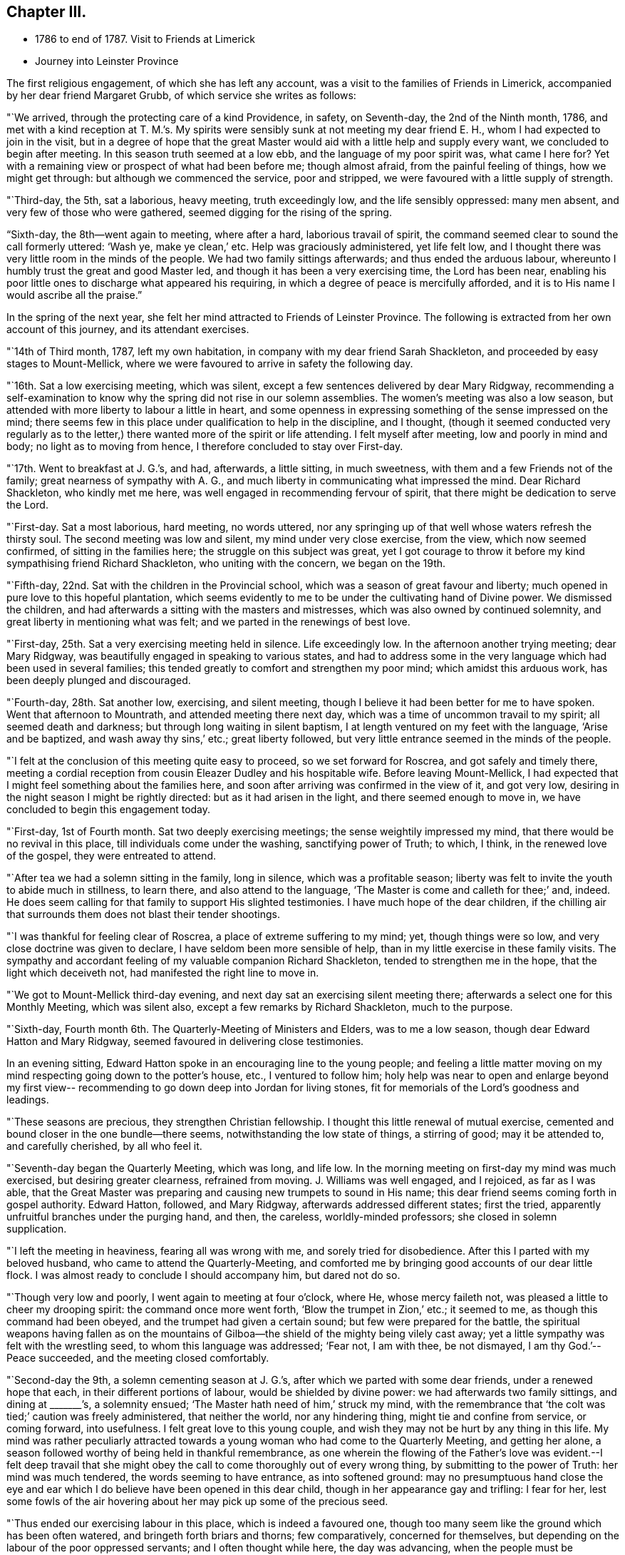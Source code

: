 == Chapter III.

[.chapter-synopsis]
* 1786 to end of 1787. Visit to Friends at Limerick
* Journey into Leinster Province

The first religious engagement, of which she has left any account,
was a visit to the families of Friends in Limerick,
accompanied by her dear friend Margaret Grubb, of which service she writes as follows:

"`We arrived, through the protecting care of a kind Providence, in safety,
on Seventh-day, the 2nd of the Ninth month, 1786,
and met with a kind reception at T. M.`'s. My spirits
were sensibly sunk at not meeting my dear friend E. H.,
whom I had expected to join in the visit,
but in a degree of hope that the great Master would aid
with a little help and supply every want,
we concluded to begin after meeting.
In this season truth seemed at a low ebb, and the language of my poor spirit was,
what came I here for?
Yet with a remaining view or prospect of what had been before me; though almost afraid,
from the painful feeling of things, how we might get through:
but although we commenced the service, poor and stripped,
we were favoured with a little supply of strength.

"`Third-day, the 5th, sat a laborious, heavy meeting, truth exceedingly low,
and the life sensibly oppressed: many men absent,
and very few of those who were gathered, seemed digging for the rising of the spring.

"`Sixth-day, the 8th--went again to meeting, where after a hard,
laborious travail of spirit, the command seemed clear to sound the call formerly uttered:
'`Wash ye, make ye clean,`' etc.
Help was graciously administered, yet life felt low,
and I thought there was very little room in the minds of the people.
We had two family sittings afterwards; and thus ended the arduous labour,
whereunto I humbly trust the great and good Master led,
and though it has been a very exercising time, the Lord has been near,
enabling his poor little ones to discharge what appeared his requiring,
in which a degree of peace is mercifully afforded,
and it is to His name I would ascribe all the praise.`"

In the spring of the next year,
she felt her mind attracted to Friends of Leinster Province.
The following is extracted from her own account of this journey,
and its attendant exercises.

"`14th of Third month, 1787, left my own habitation,
in company with my dear friend Sarah Shackleton,
and proceeded by easy stages to Mount-Mellick,
where we were favoured to arrive in safety the following day.

"`16th. Sat a low exercising meeting, which was silent,
except a few sentences delivered by dear Mary Ridgway,
recommending a self-examination to know why the
spring did not rise in our solemn assemblies.
The women`'s meeting was also a low season,
but attended with more liberty to labour a little in heart,
and some openness in expressing something of the sense impressed on the mind;
there seems few in this place under qualification to help in the discipline,
and I thought,
(though it seemed conducted very regularly as to the letter,)
there wanted more of the spirit or life attending.
I felt myself after meeting, low and poorly in mind and body;
no light as to moving from hence, I therefore concluded to stay over First-day.

"`17th. Went to breakfast at J. G.`'s, and had, afterwards, a little sitting,
in much sweetness, with them and a few Friends not of the family;
great nearness of sympathy with A. G.,
and much liberty in communicating what impressed the mind.
Dear Richard Shackleton, who kindly met me here,
was well engaged in recommending fervour of spirit,
that there might be dedication to serve the Lord.

"`First-day.
Sat a most laborious, hard meeting, no words uttered,
nor any springing up of that well whose waters refresh the thirsty soul.
The second meeting was low and silent, my mind under very close exercise, from the view,
which now seemed confirmed, of sitting in the families here;
the struggle on this subject was great,
yet I got courage to throw it before my kind sympathising friend Richard Shackleton,
who uniting with the concern, we began on the 19th.

"`Fifth-day, 22nd. Sat with the children in the Provincial school,
which was a season of great favour and liberty;
much opened in pure love to this hopeful plantation,
which seems evidently to me to be under the cultivating hand of Divine power.
We dismissed the children, and had afterwards a sitting with the masters and mistresses,
which was also owned by continued solemnity,
and great liberty in mentioning what was felt;
and we parted in the renewings of best love.

"`First-day, 25th. Sat a very exercising meeting held in silence.
Life exceedingly low.
In the afternoon another trying meeting; dear Mary Ridgway,
was beautifully engaged in speaking to various states,
and had to address some in the very language which had been used in several families;
this tended greatly to comfort and strengthen my poor mind;
which amidst this arduous work, has been deeply plunged and discouraged.

"`Fourth-day, 28th. Sat another low, exercising, and silent meeting,
though I believe it had been better for me to have spoken.
Went that afternoon to Mountrath, and attended meeting there next day,
which was a time of uncommon travail to my spirit; all seemed death and darkness;
but through long waiting in silent baptism,
I at length ventured on my feet with the language, '`Arise and be baptized,
and wash away thy sins,`' etc.; great liberty followed,
but very little entrance seemed in the minds of the people.

"`I felt at the conclusion of this meeting quite easy to proceed,
so we set forward for Roscrea, and got safely and timely there,
meeting a cordial reception from cousin Eleazer Dudley and his hospitable wife.
Before leaving Mount-Mellick,
I had expected that I might feel something about the families here,
and soon after arriving was confirmed in the view of it, and got very low,
desiring in the night season I might be rightly directed:
but as it had arisen in the light, and there seemed enough to move in,
we have concluded to begin this engagement today.

"`First-day, 1st of Fourth month.
Sat two deeply exercising meetings; the sense weightily impressed my mind,
that there would be no revival in this place, till individuals come under the washing,
sanctifying power of Truth; to which, I think, in the renewed love of the gospel,
they were entreated to attend.

"`After tea we had a solemn sitting in the family, long in silence,
which was a profitable season;
liberty was felt to invite the youth to abide much in stillness, to learn there,
and also attend to the language, '`The Master is come and calleth for thee;`' and,
indeed.
He does seem calling for that family to support His slighted testimonies.
I have much hope of the dear children,
if the chilling air that surrounds them does not blast their tender shootings.

"`I was thankful for feeling clear of Roscrea, a place of extreme suffering to my mind;
yet, though things were so low, and very close doctrine was given to declare,
I have seldom been more sensible of help,
than in my little exercise in these family visits.
The sympathy and accordant feeling of my valuable companion Richard Shackleton,
tended to strengthen me in the hope, that the light which deceiveth not,
had manifested the right line to move in.

"`We got to Mount-Mellick third-day evening,
and next day sat an exercising silent meeting there;
afterwards a select one for this Monthly Meeting, which was silent also,
except a few remarks by Richard Shackleton, much to the purpose.

"`Sixth-day, Fourth month 6th. The Quarterly-Meeting of Ministers and Elders,
was to me a low season, though dear Edward Hatton and Mary Ridgway,
seemed favoured in delivering close testimonies.

In an evening sitting, Edward Hatton spoke in an encouraging line to the young people;
and feeling a little matter moving on my mind
respecting going down to the potter`'s house,
etc., I ventured to follow him;
holy help was near to open and enlarge beyond my first view--
recommending to go down deep into Jordan for living stones,
fit for memorials of the Lord`'s goodness and leadings.

"`These seasons are precious, they strengthen Christian fellowship.
I thought this little renewal of mutual exercise,
cemented and bound closer in the one bundle--there seems,
notwithstanding the low state of things, a stirring of good; may it be attended to,
and carefully cherished, by all who feel it.

"`Seventh-day began the Quarterly Meeting, which was long, and life low.
In the morning meeting on first-day my mind was much exercised,
but desiring greater clearness, refrained from moving.
J+++.+++ Williams was well engaged, and I rejoiced, as far as I was able,
that the Great Master was preparing and causing new trumpets to sound in His name;
this dear friend seems coming forth in gospel authority.
Edward Hatton, followed, and Mary Ridgway, afterwards addressed different states;
first the tried, apparently unfruitful branches under the purging hand, and then,
the careless, worldly-minded professors; she closed in solemn supplication.

"`I left the meeting in heaviness, fearing all was wrong with me,
and sorely tried for disobedience.
After this I parted with my beloved husband, who came to attend the Quarterly-Meeting,
and comforted me by bringing good accounts of our dear little flock.
I was almost ready to conclude I should accompany him, but dared not do so.

"`Though very low and poorly, I went again to meeting at four o`'clock, where He,
whose mercy faileth not, was pleased a little to cheer my drooping spirit:
the command once more went forth, '`Blow the trumpet in Zion,`' etc.; it seemed to me,
as though this command had been obeyed, and the trumpet had given a certain sound;
but few were prepared for the battle,
the spiritual weapons having fallen as on the mountains of
Gilboa--the shield of the mighty being vilely cast away;
yet a little sympathy was felt with the wrestling seed,
to whom this language was addressed; '`Fear not, I am with thee, be not dismayed,
I am thy God.`'--Peace succeeded, and the meeting closed comfortably.

"`Second-day the 9th, a solemn cementing season at J. G.`'s,
after which we parted with some dear friends, under a renewed hope that each,
in their different portions of labour, would be shielded by divine power:
we had afterwards two family sittings, and dining at +++_______+++`'s, a solemnity ensued;
'`The Master hath need of him,`' struck my mind,
with the remembrance that '`the colt was tied;`' caution was freely administered,
that neither the world, nor any hindering thing, might tie and confine from service,
or coming forward, into usefulness.
I felt great love to this young couple,
and wish they may not be hurt by any thing in this life.
My mind was rather peculiarly attracted towards a young
woman who had come to the Quarterly Meeting,
and getting her alone, a season followed worthy of being held in thankful remembrance,
as one wherein the flowing of the Father`'s love was evident.--I felt deep travail
that she might obey the call to come thoroughly out of every wrong thing,
by submitting to the power of Truth: her mind was much tendered,
the words seeming to have entrance, as into softened ground:
may no presumptuous hand close the eye and ear which I
do believe have been opened in this dear child,
though in her appearance gay and trifling: I fear for her,
lest some fowls of the air hovering about her may pick up some of the precious seed.

"`Thus ended our exercising labour in this place, which is indeed a favoured one,
though too many seem like the ground which has been often watered,
and bringeth forth briars and thorns; few comparatively, concerned for themselves,
but depending on the labour of the poor oppressed servants;
and I often thought while here, the day was advancing,
when the people must be scattered every one to his own: a wrestling seed, however,
seems preserved; a little Goshen as in Egypt.

"`Third-day, 10th, parted with our kind friends, I. and M. H.,
and set forward for Tullamore, where we arrived to dinner.
Two Friends`' families only residing in the town, it felt easier to me to sit with them,
separately, than to appoint a meeting; after which service I felt quite released,
and we left them; getting to Birr that night.
Attended meeting there next day, in silence, and under a feeling of distress:
several genteel people were present, to whom I was sensible of gospel love;
but the members of our own little community seemed the objects of my travail,
so far as I was able to travail.
I thought if I could get them alone I should be more at liberty,
we therefore concluded to sit with them in their families; which we did,
and so ended the visit in this place, where darkness seemed indeed prevalent,
and scarcely name or memorial for the Lord of Hosts to be found among them.
I was glad to leave it, and after dinner we set off for Roscrea.

"`Seventh-day, the 14th,
felt a stop in my mind to proceeding this day to Knockballymaher,
where I purposed being on first-day:
some uneasiness respecting home had been hovering about me for several days; I tried,
however, to have my mind as much disengaged from all anxiety as I could,
and desired to be singly turned to whatever point light most shone on.
We went in the afternoon to Dungar, and took tea with dear M. P.,
and her aunt A. P. On returning to our lodgings found W. N., just come from Clonmel;
he informed me that the young woman who had the
chief care of my children had taken the measles,
and was removed out of the house.
I sensibly felt this intelligence, and the struggle was not small to endeavour after,
and attain, a degree of quietude, sufficient to discover the right path.

"`I went distressed to bed, I think honestly resigned,
either to go forward or return home, as truth opened.
I got but little sleep in the night, and Knockballymaher seemed uppermost in the morning,
so I rose early, and roused my companions--we set out,
and after a rough ride for nearly two hours,
got to meeting soon after Friends were assembled.

"`Through the continuance of that mercy which never faileth,
all thoughts of home seemed dispersed,
and I was helped to get a little to my own exercise--my lot through most of
this journey--that of being dipped into sympathy with the imprisoned seed.
There seemed to be much business going forward in this meeting,
but it was not the Lord`'s business--one seemed at his farm, another with his oxen,
and almost all pleading excuse for not obeying the gracious
invitation to the marriage--the ground of the hearts of many seemed
never to have had the clods broken up by the holy plough,
so the seed could not take root or spring up.
With these feelings I was helped upon my feet, and enabled to deal honestly,
as truth enlarged, in matter and manner--a few excited my sympathy,
who knowing where to look for food,
were concerned to wait for it--the faith of these was, I hope,
a little strengthened to continue asking for daily bread.

"`This is a poor spot--the members of the meeting far
scattered one from another as to places of residence,
and I think such situations unfavourable to the right growth;
though if all were careful to dwell near the life in themselves,
no doubt the animating virtue would diffuse in their assemblies--instead of which,
in many places it seems so oppressed that there
is scarcely liberty to labour for its arising;
it feels as though the hardness in many minds would stone those who are sent unto them.

"`Several Friends kindly asked me home with them after meeting,
but I felt an inclination to go to a family who did not urge it, that of a widow Friend,
so went on with them to dinner.
After tea we got into stillness,
which proved a season of profit to my mind--much instruction was afforded therein,
and I thought not only for my own advantage,
but that something flowed to the younger part of the company,
of which number there were I think nine or ten;
some of these felt to me evidently under the cultivating hand,
and such as would become fruitful boughs, and their branches run over the wall, if they,
like Joseph, abode by the well, whose waters nourish and make green.
Some caution was administered not to get out of the valley, where the dew lies long,
but to abide in humility and holy fear,
that so sound and acceptable fruit might be brought forth.
This family manifests that much religious care has been exercised in their education,
they are plain, exemplary, and solid--a fine sight in this degenerate day.

"`After this visit I saw no way further, and,
though the feeling of love was strong to other quarters,
I was most satisfied to return home, believing the suspension for a while,
might work increasing liberty at some other period if the weight continued;
so on Second-day the 16th I set off for Clonmel,
and was favoured to find my dear husband and children in health; for which blessing,
with that of merciful preservation through this journey,
I desire humble gratitude may fill my heart to Him,
who is indeed the Alpha and Omega of all that is good.`"
